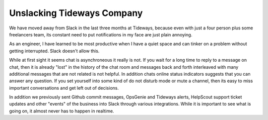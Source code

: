 Unslacking Tideways Company
===========================

We have moved away from Slack in the last three months at Tideways, because
even with just a four person plus some freelancers team, its constant need to
put notifications in my face are just plain annoying.

As an engineer, I have learned to be most productive when I have a quiet
space and can tinker on a problem without getting interrupted. Slack
doesn't allow this.

While at first sight it seems chat is asynchroneous it really is not. If you
wait for a long time to reply to a message on chat, then it is already "lost"
in the history of the chat room and messages back and forth interleaved with
many additional messages that are not related is not helpful. In addition chats
online status indicators suggests that you can answer any question. If you set
yourself into some kind of do not disturb mode or mute a channel, then its easy
to miss important conversations and get left out of decisions.

In addition we previously sent Github commit messages, OpsGenie and Tideways
alerts, HelpScout support ticket updates and other "events" of the business
into Slack through various integrations. While it is important to see what is
going on, it almost never has to happen in realtime.

.. author:: default
.. categories:: none
.. tags:: none
.. comments::
